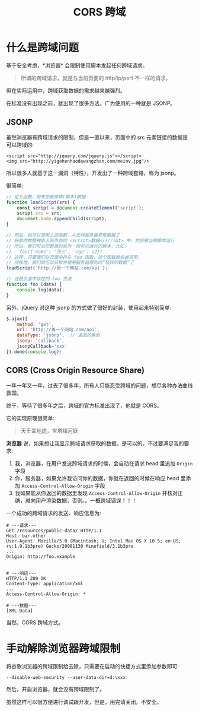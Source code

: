 #+TITLE: CORS 跨域



* 什么是跨域问题

基于安全考虑，*浏览器* 会限制使用脚本发起任何跨域请求。
#+BEGIN_QUOTE
所谓的跨域请求，就是与当前页面的 http/ip/port 不一样的请求。
#+END_QUOTE

但在实际运用中，跨域获取数据的需求越来越强烈。

在标准没有出现之前，就出现了很多方法。广为使用的一种就是 JSONP。

** JSONP

虽然浏览器有跨域请求的限制，但是一直以来，页面中的 src 元素链接的数据是可以跨域的:
: <script src="http://jquery.com/jquery.js"></script>
: <img src="http://yigehenhaodewangzhan.com/meinv.jpg"/>

所以很多人就基于这一漏洞（特性），开发出了一种跨域套路，称为 jsonp。

很简单:
#+BEGIN_SRC js
  // 定义函数，用来加载跨域(脚本)数据
  function loadScript(src) {
      const script = document.createElement('script');
      script.src = src;
      document.body.appendChild(script);
  }

  // 然后，就可以使用上述函数，从任何服务器获取数据了
  // 获取的数据被嵌入到页面的 <script>数据</script> 中，然后被当做脚本运行
  // 所以，我们可以把数据封装为一段可以运行的脚本，比如:
  //   foo({'name': '张三', 'age': 22})
  // 这样，只要我们在页面中存在 foo 函数，这个函数就会被调用，
  // 间接地，我们就可以获取并使用服务器得到的“怪异的数据”了
  loadScript('http://另一个网站.com/api');

  // 这是页面中存在的 foo 方法
  function foo (data) {
      console.log(data);
  }
#+END_SRC

另外，jQuery 对这种 jsonp 的方式做了很好的封装，使用起来特别简单:
#+BEGIN_SRC js
  $.ajax({
      method: 'get',
      url: 'http://再一个网站.com/api',
      dataType: 'jsonp',  // 返回的类型
      jsonp: 'callback',
      jsonpCallback='xxx'
  }).done(console.log);
#+END_SRC

** CORS (Cross Origin Resource Share)

一年一年又一年，过去了很多年，所有人只能忍受跨域的问题，想尽各种办法曲线救国。

终于，等待了很多年之后，跨域的官方标准出现了，他就是 CORS。

它的实现原理很简单:
#+BEGIN_QUOTE
天王盖地虎，宝塔镇河妖
#+END_QUOTE

*浏览器* 说，如果想让我显示跨域请求获取的数据，是可以的，不过要满足我的要求:
1. 我，浏览器，在用户发送跨域请求的时候，会自动在请求 head 里追加 ~Origin~ 字段
2. 你，服务器，如果允许我访问你的数据，你就在返回的时候在响应 head 里添加 ~Access-Control-Allow-Origin~ 字段
3. 我如果能从你返回的数据里发现 ~Access-Control-Allow-Origin~ 并核对正确，就向用户渲染数据，否则。。一概跨域错误！！！

一个成功的跨域请求的发送、响应信息为:
#+BEGIN_EXAMPLE
  # ---请求---
  GET /resources/public-data/ HTTP/1.1
  Host: bar.other
  User-Agent: Mozilla/5.0 (Macintosh; U; Intel Mac OS X 10.5; en-US; rv:1.9.1b3pre) Gecko/20081130 Minefield/3.1b3pre
  ...
  Origin: http://foo.example


  # ---响应---
  HTTP/1.1 200 OK
  Content-Type: application/xml
  ...
  Access-Control-Allow-Origin: *

  # ---数据---
  [XML Data]
#+END_EXAMPLE

当然，CORS 跨域方式。

* 手动解除浏览器跨域限制

将谷歌浏览器的跨域限制给去除，只需要在启动的快捷方式里添加参数即可:
: --disable-web-security --user-data-dir=d:\xxx

然后，开启浏览器，就会没有跨域限制了。

虽然这样可以很方便进行调试跟开发，但是，用完请关闭。不安全。
